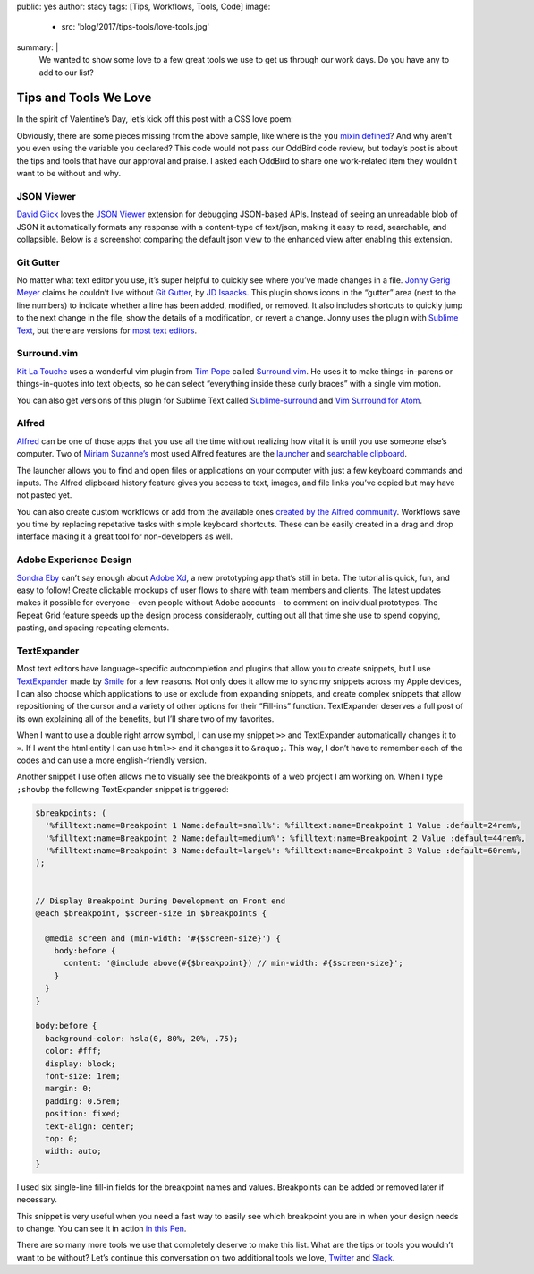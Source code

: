public: yes
author: stacy
tags: [Tips, Workflows, Tools, Code]
image:
  - src: 'blog/2017/tips-tools/love-tools.jpg'
summary: |
  We wanted to show some love to a few great tools we use to get us through our
  work days. Do you have any to add to our list?


Tips and Tools We Love
======================

In the spirit of Valentine’s Day, let’s kick off this post with a CSS love
poem:

.. raw:: html

  <p data-height="238" data-theme-id="light" data-slug-hash="jydWVB" data-default-tab="result" data-user="stacy" data-embed-version="2" data-pen-title="CSS Love Poem" class="codepen">See the Pen <a href="http://codepen.io/stacy/pen/jydWVB/">CSS Love Poem</a> by Stacy (<a href="http://codepen.io/stacy">@stacy</a>) on <a href="http://codepen.io">CodePen</a>.</p><script async src="https://production-assets.codepen.io/assets/embed/ei.js"></script>

Obviously, there are some pieces missing from the above sample, like where is
the ``you`` `mixin defined`_? And why aren’t you even using the variable you
declared? This code would not pass our OddBird code review, but today’s post is
about the tips and tools that have our approval and praise. I asked each
OddBird to share one work-related item they wouldn’t want to be without and
why.

.. _mixin defined: http://codepen.io/stacy/pen/249235ffa47cbe123358452508c554b9


JSON Viewer
~~~~~~~~~~~

`David Glick`_ loves the `JSON Viewer`_ extension for debugging JSON-based
APIs. Instead of seeing an unreadable blob of JSON it automatically formats any
response with a content-type of text/json, making it easy to read, searchable,
and collapsible. Below is a screenshot comparing the default json view to the
enhanced view after enabling this extension.

.. image:: /static/images/blog/2017/tips-tools/before-after-json-viewer.jpg
   :alt: clean and messy json screenshots
   :class: img-border

.. _David Glick: /authors/david/
.. _JSON Viewer: https://chrome.google.com/webstore/detail/json-viewer/gbmdgpbipfallnflgajpaliibnhdgobh


Git Gutter
~~~~~~~~~~

No matter what text editor you use, it’s super helpful to quickly see where
you’ve made changes in a file. `Jonny Gerig Meyer`_ claims he couldn’t live
without `Git Gutter`_, by `JD Isaacks`_. This plugin shows icons in the
“gutter” area (next to the line numbers) to indicate whether a line has been
added, modified, or removed. It also includes shortcuts to quickly jump to the
next change in the file, show the details of a modification, or revert a
change. Jonny uses the plugin with `Sublime Text`_, but there are versions for
`most text editors`_.

.. image:: /static/images/blog/2017/tips-tools/gitgutter.jpg
   :alt: screenshot of the Git Gutter plugin in use
   :align: center

.. _Jonny Gerig Meyer: /authors/jonny/
.. _Git Gutter: https://github.com/jisaacks/GitGutter
.. _JD Isaacks: https://twitter.com/jisaacks
.. _most text editors: https://github.com/gitgutter
.. _Sublime Text: https://www.sublimetext.com/


Surround.vim
~~~~~~~~~~~~

`Kit La Touche`_ uses a wonderful vim plugin from `Tim Pope`_ called
`Surround.vim`_. He uses it to make things-in-parens or things-in-quotes into
text objects, so he can select “everything inside these curly braces” with a
single vim motion.

You can also get versions of this plugin for Sublime Text called
`Sublime-surround`_ and `Vim Surround for Atom`_.

.. _Kit La Touche: /authors/kit/
.. _Surround.vim: https://github.com/tpope/vim-surround
.. _Tim Pope: https://twitter.com/tpope
.. _Sublime-surround: https://github.com/jcartledge/sublime-surround
.. _Vim Surround for Atom: https://atom.io/packages/vim-surround


Alfred
~~~~~~

`Alfred`_ can be one of those apps that you use all the time without realizing
how vital it is until you use someone else’s computer. Two of `Miriam
Suzanne’s`_ most used Alfred features are the `launcher`_ and `searchable
clipboard`_.

.. image:: /static/images/blog/2017/tips-tools/alfred-launcher.jpg
   :alt: screenshot of the Alfred application launcher in use

The launcher allows you to find and open files or applications on your computer
with just a few keyboard commands and inputs. The Alfred clipboard history
feature gives you access to text, images, and file links you’ve copied but may
have not pasted yet.

You can also create custom workflows or add from the available ones `created by
the Alfred community`_. Workflows save you time by replacing repetative tasks
with simple keyboard shortcuts. These can be easily created in a drag and drop
interface making it a great tool for non-developers as well.

.. _Alfred: https://www.alfredapp.com/
.. _launcher: https://www.alfredapp.com/help/features/default-results/
.. _`Miriam Suzanne’s`: /authors/miriam/
.. _searchable clipboard: https://www.alfredapp.com/help/features/clipboard/
.. _created by the Alfred community: https://www.alfredapp.com/workflows/


Adobe Experience Design
~~~~~~~~~~~~~~~~~~~~~~~

`Sondra Eby`_ can’t say enough about `Adobe Xd`_, a new prototyping app that’s
still in beta. The tutorial is quick, fun, and easy to follow! Create clickable
mockups of user flows to share with team members and clients. The latest
updates makes it possible for everyone – even people without Adobe accounts –
to comment on individual prototypes. The Repeat Grid feature speeds up the
design process considerably, cutting out all that time she use to spend
copying, pasting, and spacing repeating elements.

.. _Sondra Eby: /authors/sondra/
.. _Adobe Xd: http://www.adobe.com/products/experience-design.html

.. image:: /static/images/blog/2017/tips-tools/adobexd.jpg


TextExpander
~~~~~~~~~~~~

Most text editors have language-specific autocompletion and plugins that allow
you to create snippets, but I use `TextExpander`_ made by `Smile`_ for a few
reasons. Not only does it allow me to sync my snippets across my Apple devices,
I can also choose which applications to use or exclude from expanding snippets,
and create complex snippets that allow repositioning of the cursor and a
variety of other options for their “Fill-ins” function. TextExpander deserves a
full post of its own explaining all of the benefits, but I’ll share two of my
favorites.

.. _Smile: https://smilesoftware.com
.. _TextExpander: https://textexpander.com

When I want to use a double right arrow symbol, I can use my snippet ``>>`` and
TextExpander automatically changes it to ``»``. If I want the html entity I can
use ``html>>`` and it changes it to ``&raquo;``. This way, I don’t have to
remember each of the codes and can use a more english-friendly version.

Another snippet I use often allows me to visually see the breakpoints of a web
project I am working on. When I type ``;showbp`` the following TextExpander
snippet is triggered:

.. code:: scss

  $breakpoints: (
    '%filltext:name=Breakpoint 1 Name:default=small%': %filltext:name=Breakpoint 1 Value :default=24rem%,
    '%filltext:name=Breakpoint 2 Name:default=medium%': %filltext:name=Breakpoint 2 Value :default=44rem%,
    '%filltext:name=Breakpoint 3 Name:default=large%': %filltext:name=Breakpoint 3 Value :default=60rem%,
  );


  // Display Breakpoint During Development on Front end
  @each $breakpoint, $screen-size in $breakpoints {

    @media screen and (min-width: '#{$screen-size}') {
      body:before {
        content: '@include above(#{$breakpoint}) // min-width: #{$screen-size}';
      }
    }
  }

  body:before {
    background-color: hsla(0, 80%, 20%, .75);
    color: #fff;
    display: block;
    font-size: 1rem;
    margin: 0;
    padding: 0.5rem;
    position: fixed;
    text-align: center;
    top: 0;
    width: auto;
  }

I used six single-line fill-in fields for the breakpoint names and values.
Breakpoints can be added or removed later if necessary.

.. image:: /static/images/blog/2017/tips-tools/fill-ins.jpg
   :alt: Fill-in text dialog box

This snippet is very useful when you need a fast way to easily see which
breakpoint you are in when your design needs to change. You can see it in
action `in this Pen`_.

.. _in this pen: http://codepen.io/stacy/pen/9b76e7d9eb9d730e734aa776a7078fc5/

There are so many more tools we use that completely deserve to make this list.
What are the tips or tools you wouldn’t want to be without? Let’s continue this
conversation on two additional tools we love, `Twitter`_ and `Slack`_.

.. _Twitter: https://twitter.com/oddbird
.. _Slack: http://friends.oddbird.net
